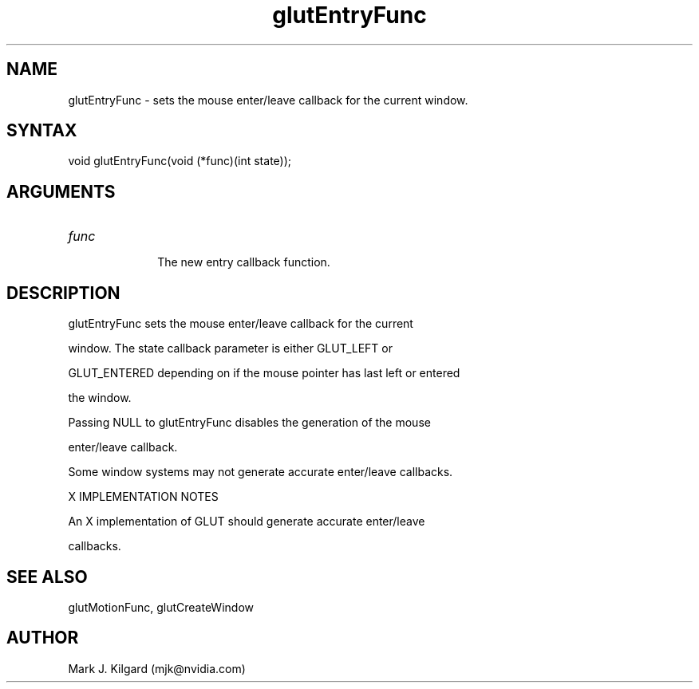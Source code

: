.\"
.\" Copyright (c) Mark J. Kilgard, 1996.
.\"
.TH glutEntryFunc 3GLUT "3.7" "GLUT" "GLUT"
.SH NAME
glutEntryFunc - sets the mouse enter/leave callback for the current window. 
.SH SYNTAX
.nf
.LP
void glutEntryFunc(void (*func)(int state));
.fi
.SH ARGUMENTS
.IP \fIfunc\fP 1i
The new entry callback function. 
.SH DESCRIPTION
glutEntryFunc sets the mouse enter/leave callback for the current
window. The state callback parameter is either GLUT_LEFT or
GLUT_ENTERED depending on if the mouse pointer has last left or entered
the window. 

Passing NULL to glutEntryFunc disables the generation of the mouse
enter/leave callback. 

Some window systems may not generate accurate enter/leave callbacks. 
X IMPLEMENTATION NOTES
An X implementation of GLUT should generate accurate enter/leave
callbacks.
.SH SEE ALSO
glutMotionFunc, glutCreateWindow
.SH AUTHOR
Mark J. Kilgard (mjk@nvidia.com)
